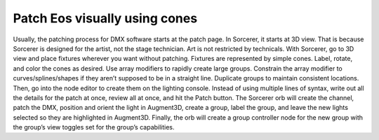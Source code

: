 Patch Eos visually using cones
===============================
Usually, the patching process for DMX software starts at the patch page. In Sorcerer, it starts at 3D view. That is because Sorcerer is designed for the artist, not the stage technician. Art is not restricted by technicals. With Sorcerer, go to 3D view and place fixtures wherever you want without patching. Fixtures are represented by simple cones. Label, rotate, and color the cones as desired. Use array modifiers to rapidly create large groups. Constrain the array modifier to curves/splines/shapes if they aren’t supposed to be in a straight line. Duplicate groups to maintain consistent locations. Then, go into the node editor to create them on the lighting console. Instead of using multiple lines of syntax, write out all the details for the patch at once, review all at once, and hit the Patch button. The Sorcerer orb will create the channel, patch the DMX, position and orient the light in Augment3D, create a group, label the group, and leave the new lights selected so they are highlighted in Augment3D. Finally, the orb will create a group controller node for the new group with the group’s view toggles set for the group’s capabilities. 
